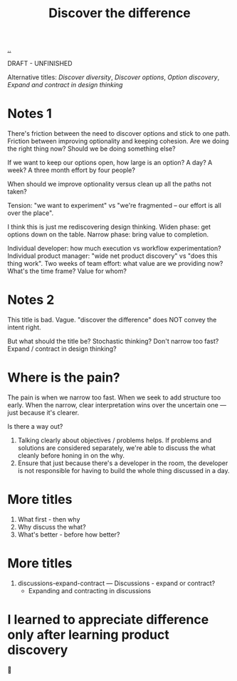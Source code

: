 #+title: Discover the difference

[[./..][..]]

DRAFT - UNFINISHED

Alternative titles: /Discover diversity/, /Discover options/, /Option discovery/, /Expand and contract in design thinking/

# WHY CAN'T WE AGREE ON ANYTHING?

* Notes 1

There's friction between the need to discover options and stick to one path.
Friction between improving optionality and keeping cohesion.
Are we doing the right thing now?
Should we be doing something else?

If we want to keep our options open, how large is an option?
A day?
A week?
A three month effort by four people?

When should we improve optionality versus clean up all the paths not taken?

Tension: "we want to experiment" vs "we're fragmented -- our effort is all over the place".

I think this is just me rediscovering design thinking.
Widen phase: get options down on the table.
Narrow phase: bring value to completion.

Individual developer: how much execution vs workflow experimentation?
Individual product manager: "wide net product discovery" vs "does this thing work".
Two weeks of team effort: what value are we providing now? What's the time frame? Value for whom?

* Notes 2

This title is bad.
Vague.
"discover the difference" does NOT convey the intent right.

But what should the title be?
Stochastic thinking?
Don't narrow too fast?
Expand / contract in design thinking?

* Where is the pain?

The pain is when we narrow too fast.
When we seek to add structure too early.
When the narrow, clear interpretation wins over the uncertain one --- just because it's clearer.

Is there a way out?

1. Talking clearly about objectives / problems helps.
   If problems and solutions are considered separately, we're able to discuss the what cleanly before honing in on the why.
2. Ensure that just because there's a developer in the room, the developer is not responsible for having to build the whole thing discussed in a day.

* More titles

1. What first - then why
2. Why discuss the what?
3. What's better - before how better?

* More titles

1. discussions-expand-contract --- Discussions - expand or contract?
   - Expanding and contracting in discussions

* I learned to appreciate difference only after learning product discovery

🤔
